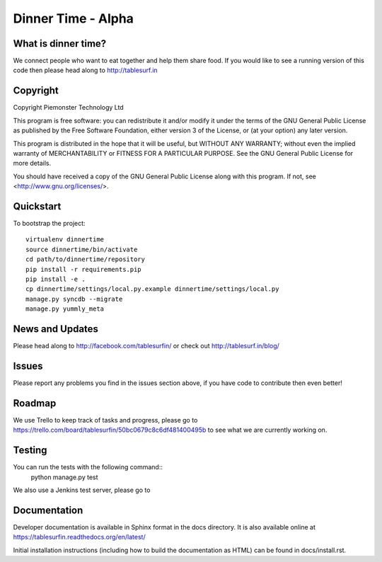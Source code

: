 .. 

Dinner Time - Alpha
======================

What is dinner time?
--------------------

We connect people who want to eat together and help them share food. If you would like to see a running version of this code then please head along to http://tablesurf.in

Copyright
---------
Copyright Piemonster Technology Ltd

This program is free software: you can redistribute it and/or modify
it under the terms of the GNU General Public License as published by
the Free Software Foundation, either version 3 of the License, or
(at your option) any later version.

This program is distributed in the hope that it will be useful,
but WITHOUT ANY WARRANTY; without even the implied warranty of
MERCHANTABILITY or FITNESS FOR A PARTICULAR PURPOSE.  See the
GNU General Public License for more details.

You should have received a copy of the GNU General Public License
along with this program.  If not, see <http://www.gnu.org/licenses/>.

Quickstart
----------

To bootstrap the project::

    virtualenv dinnertime
    source dinnertime/bin/activate
    cd path/to/dinnertime/repository
    pip install -r requirements.pip
    pip install -e .
    cp dinnertime/settings/local.py.example dinnertime/settings/local.py
    manage.py syncdb --migrate
    manage.py yummly_meta


News and Updates
----------------

Please head along to http://facebook.com/tablesurfin/ or check out http://tablesurf.in/blog/

Issues
------

Please report any problems you find in the issues section above, if you have code to contribute then even better!

Roadmap
-------

We use Trello to keep track of tasks and progress, please go to https://trello.com/board/tablesurfin/50bc0679c8c6df481400495b to see what we are currently working on.

Testing
-------

You can run the tests with the following command::
	python manage.py test

We also use a Jenkins test server, please go to 

Documentation
-------------

Developer documentation is available in Sphinx format in the docs directory. It is also available online at https://tablesurfin.readthedocs.org/en/latest/

Initial installation instructions (including how to build the documentation as
HTML) can be found in docs/install.rst.
